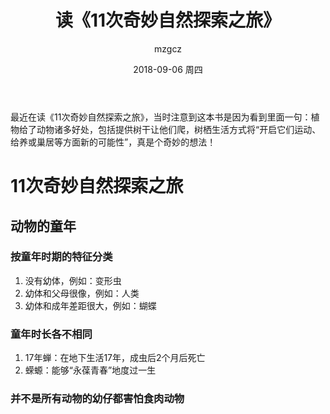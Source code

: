 #+TITLE:       读《11次奇妙自然探索之旅》
#+AUTHOR:      mzgcz
#+EMAIL:       j.wenjiao@gmail.com
#+DATE:        2018-09-06 周四
#+URI:         /blog/%y/%m/%d/read_neture_tour/
#+KEYWORDS:    reading, neture
#+TAGS:        :Reading:Neture:Life:
#+LANGUAGE:    en
#+OPTIONS:     H:3 num:nil toc:nil \n:nil ::t |:t ^:nil -:nil f:t *:t <:t
#+DESCRIPTION: 植物成全了自己也影响了动物，最终两者相互影响共同成全


最近在读《11次奇妙自然探索之旅》，当时注意到这本书是因为看到里面一句：植物给了动物诸多好处，包括提供树干让他们爬，树栖生活方式将“开启它们运动、给养或巢居等方面新的可能性”，真是个奇妙的想法！

* 11次奇妙自然探索之旅
** 动物的童年
*** 按童年时期的特征分类
     1. 没有幼体，例如：变形虫
     2. 幼体和父母很像，例如：人类
     3. 幼体和成年差距很大，例如：蝴蝶
*** 童年时长各不相同
     1. 17年蝉：在地下生活17年，成虫后2个月后死亡
     2. 蝾螈：能够“永葆青春”地度过一生
*** 并不是所有动物的幼仔都害怕食肉动物


